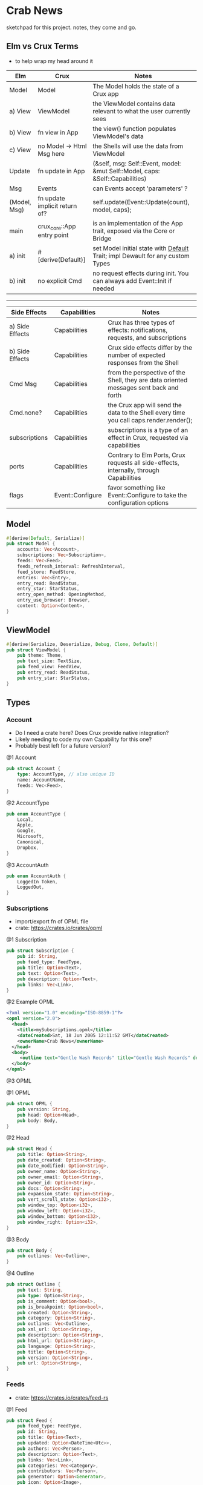 * Crab News
:PROPERTIES:
:CUSTOM_ID: crab-news
:END:
sketchpad for this project. notes, they come and go.

** Elm vs Crux Terms
:PROPERTIES:
:CUSTOM_ID: elm-vs-crux-terms
:END:
- to help wrap my head around it

| Elm          | Crux                          | Notes                                                                         |
|--------------+-------------------------------+-------------------------------------------------------------------------------|
| Model        | Model                         | The Model holds the state of a Crux app                                       |
| a) View      | ViewModel                     | the ViewModel contains data relevant to what the user currently sees          |
| b) View      | fn view in App                | the view() function populates ViewModel's data                                |
| c) View      | no Model -> Html Msg here     | the Shells will use the data from ViewModel                                   |
| Update       | fn update in App              | (&self, msg: Self::Event, model: &mut Self::Model, caps: &Self::Capabilities) |
| Msg          | Events                        | can Events accept 'parameters' ?                                              |
| (Model, Msg) | fn update implicit return of? | self.update(Event::Update(count), model, caps);                               |
| main         | crux_core::App entry point    | is an implementation of the App trait, exposed via the Core or Bridge         |
| a) init      | #[derive(Default)]            | set Model initial state with [[https://doc.rust-lang.org/std/default/trait.Default.html][Default]] Trait; impl Dewault for any custom Types |
| b) init      | no explicit Cmd               | no request effects during init. You can always add Event::Init if  needed     |

-----

| Side Effects    | Capabilities     | Notes                                                                                   |
|-----------------+------------------+-----------------------------------------------------------------------------------------|
| a) Side Effects | Capabilities     | Crux has three types of effects: notifications, requests, and subscriptions             |
| b) Side Effects | Capabilities     | Crux side effects differ by the number of expected responses from the Shell             |
| Cmd Msg         | Capabilities     | from the perspective of the Shell, they are data oriented messages sent back and forth  |
| Cmd.none?       | Capabilities     | the Crux app will send the data to the Shell every time you call caps.render.render();  |
| subscriptions   | Capabilities     | subscriptions is a type of an effect in Crux, requested via capabilities                |
| ports           | Capabilities     | Contrary to Elm Ports, Crux requests all side-effects, internally, through Capabilities |
| flags           | Event::Configure | favor something like Event::Configure to take the configuration options                 |

** Model
:PROPERTIES:
:CUSTOM_ID: model
:END:
#+begin_src rust
#[derive(Default, Serialize)]
pub struct Model {
    accounts: Vec<Account>,
    subscriptions: Vec<Subscription>,
    feeds: Vec<Feed>,
    feeds_refresh_interval: RefreshInterval,
    feed_store: FeedStore,
    entries: Vec<Entry>,
    entry_read: ReadStatus,
    entry_star: StarStatus,
    entry_open_method: OpeningMethod,
    entry_use_browser: Browser,
    content: Option<Content>,
}
#+end_src

** ViewModel
:PROPERTIES:
:CUSTOM_ID: viewmodel
:END:
#+begin_src rust
#[derive(Serialize, Deserialize, Debug, Clone, Default)]
pub struct ViewModel {
    pub theme: Theme,
    pub text_size: TextSize,
    pub feed_view: FeedView,
    pub entry_read: ReadStatus,
    pub entry_star: StarStatus,
}
#+end_src

** Types
:PROPERTIES:
:CUSTOM_ID: types
:END:
*** Account
:PROPERTIES:
:CUSTOM_ID: account
:END:
- Do I need a crate here? Does Crux provide native integration?
- Likely needing to code my own Capability for this one?
- Probably best left for a future version?

@1 Account

#+begin_src rust
pub struct Account {
    type: AccountType, // also unique ID
    name: AccountName,
    feeds: Vec<Feed>,
}
#+end_src

@2 AccountType

#+begin_src rust
pub enum AccountType {
    Local,
    Apple,
    Google,
    Microsoft,
    Canonical,
    Dropbox,
}
#+end_src

@3 AccountAuth

#+begin_src rust
pub enum AccountAuth {
    LoggedIn Token,
    LoggedOut,
}
#+end_src

*** Subscriptions
:PROPERTIES:
:CUSTOM_ID: subscriptions
:END:
- import/export fn of OPML file
- crate: [[https://crates.io/crates/opml]]

@1 Subscription

#+begin_src rust
pub struct Subscription {
    pub id: String,
    pub feed_type: FeedType,
    pub title: Option<Text>,
    pub text: Option<Text>,
    pub description: Option<Text>,
    pub links: Vec<Link>,
}
#+end_src

@2 Example OPML

#+begin_src xml
<?xml version="1.0" encoding="ISO-8859-1"?>
<opml version="2.0">
  <head>
    <title>mySubscriptions.opml</title>
    <dateCreated>Sat, 18 Jun 2005 12:11:52 GMT</dateCreated>
    <ownerName>Crab News</ownerName>
  </head>
  <body>
     <outline text="Gentle Wash Records" title="Gentle Wash Records" description="" type="rss" version="RSS" htmlUrl="https://gentlewashrecords.com/" xmlUrl="https://gentlewashrecords.com/atom.xml"/>
  </body>
</opml>
#+end_src

@3 OPML

@1 OPML

#+begin_src rust
pub struct OPML {
    pub version: String,
    pub head: Option<Head>,
    pub body: Body,
}
#+end_src

@2 Head

#+begin_src rust
pub struct Head {
    pub title: Option<String>,
    pub date_created: Option<String>,
    pub date_modified: Option<String>,
    pub owner_name: Option<String>,
    pub owner_email: Option<String>,
    pub owner_id: Option<String>,
    pub docs: Option<String>,
    pub expansion_state: Option<String>,
    pub vert_scroll_state: Option<i32>,
    pub window_top: Option<i32>,
    pub window_left: Option<i32>,
    pub window_bottom: Option<i32>,
    pub window_right: Option<i32>,
}
#+end_src

@3 Body

#+begin_src rust
pub struct Body {
    pub outlines: Vec<Outline>,
}
#+end_src

@4 Outline

#+begin_src rust
pub struct Outline {
    pub text: String,
    pub type: Option<String>,
    pub is_comment: Option<bool>,
    pub is_breakpoint: Option<bool>,
    pub created: Option<String>,
    pub category: Option<String>,
    pub outlines: Vec<Outline>,
    pub xml_url: Option<String>,
    pub description: Option<String>,
    pub html_url: Option<String>,
    pub language: Option<String>,
    pub title: Option<String>,
    pub version: Option<String>,
    pub url: Option<String>,
}
#+end_src

*** Feeds
:PROPERTIES:
:CUSTOM_ID: feeds
:END:
- crate: [[https://crates.io/crates/feed-rs]]

@1 Feed

#+begin_src rust
pub struct Feed {
    pub feed_type: FeedType,
    pub id: String,
    pub title: Option<Text>,
    pub updated: Option<DateTime<Utc>>,
    pub authors: Vec<Person>,
    pub description: Option<Text>,
    pub links: Vec<Link>,
    pub categories: Vec<Category>,
    pub contributors: Vec<Person>,
    pub generator: Option<Generator>,
    pub icon: Option<Image>,
    pub language: Option<String>,
    pub logo: Option<Image>,
    pub published: Option<DateTime<Utc>>,
    pub rating: Option<MediaRating>,
    pub rights: Option<Text>,
    pub ttl: Option<u32>,
    pub entries: Vec<Entry>,
}
#+end_src

@2 Entry

#+begin_src rust
pub struct Entry {
    pub id: String,
    pub title: Option<Text>,
    pub updated: Option<DateTime<Utc>>,
    pub authors: Vec<Person>,
    pub content: Option<Content>,
    pub links: Vec<Link>,
    pub summary: Option<Text>,
    pub categories: Vec<Category>,
    pub contributors: Vec<Person>,
    pub published: Option<DateTime<Utc>>,
    pub source: Option<String>,
    pub rights: Option<Text>,
    pub media: Vec<MediaObject>,
    pub language: Option<String>,
    pub base: Option<String>,
}
#+end_src

@3 Content

#+begin_src rust
pub struct Content {
    pub body: Option<String>,
    pub content_type: MediaTypeBuf,
    pub length: Option<u64>,
    pub src: Option<Link>,
}
#+end_src

*** RefreshInterval
:PROPERTIES:
:CUSTOM_ID: refreshinterval
:END:
#+begin_src rust
pub enum RefreshInterval {
    MinFifteen,
    MinThirthy,
    HoursOne,
    HoursTwo,
    HoursFour,
    HoursEight,
}
#+end_src

*** OpeningMethod
:PROPERTIES:
:CUSTOM_ID: openingmethod
:END:
#+begin_src rust
pub enum OpeningMethod {
    Background,
    Foreground,
}
#+end_src

*** Browser
:PROPERTIES:
:CUSTOM_ID: browser
:END:
#+begin_src rust
pub enum Browser {
    Default,
    Safari,
    Firefox,
    Brave,
    Chrome,
    Opera,
    Edge,
}
#+end_src

*** Theme
:PROPERTIES:
:CUSTOM_ID: theme
:END:
#+begin_src rust
pub enum Theme {
    System,
    Light,
    Dark,
}
#+end_src

*** TextSize
:PROPERTIES:
:CUSTOM_ID: textsize
:END:
#+begin_src rust
pub enum TextSize {
    Small,
    Medium,
    Large,
    XLarge,
    XXLarge,
}
#+end_src

*** FeedStore
:PROPERTIES:
:CUSTOM_ID: feedstore
:END:
#+begin_src rust
pub enum FeedStore {
    Root,
    Folder,
}
#+end_src

*** FeedView
:PROPERTIES:
:CUSTOM_ID: feedview
:END:
#+begin_src rust
pub enum FeedView {
    Today,
    Unread,
    Starred,
    Folder,
    Feed,
}
#+end_src

*** ReadStatus
:PROPERTIES:
:CUSTOM_ID: readstatus
:END:
#+begin_src rust
pub enum ReadStatus {
    Read,
    Unread,
}
#+end_src

*** StarStatus
:PROPERTIES:
:CUSTOM_ID: starstatus
:END:
#+begin_src rust
pub enum StarStatus {
    Starred,
    Unstarred,
}
#+end_src

** Database
:PROPERTIES:
:CUSTOM_ID: database
:END:
- Almost all data eventually goes into the db. adding as I go.
- crate: [[https://crates.io/crates/surrealdb]]
- embed: [[https://surrealdb.com/docs/surrealdb/embedding/rust]]

** Events
:PROPERTIES:
:CUSTOM_ID: events
:END:
#+begin_src rust
#[derive(Serialize, Deserialize, Clone, Debug, PartialEq, Eq)]
pub enum Event {
    // events from the shell
    SubsImport,
    SubsExport,
    SubsRefresh,
    SetSubsRefreshRate,
    DirAdd Account,
    DirDel Account,
    DirRename Account,
    FeedStore,
    FeedAdd,
    FeedDel,
    FeedMove,
    FeedRename,
    FeedRead,
    FeedUnread,
    FeedStar,
    FeedUnstar,
    EntryOpen Browser Method,
    ...

    // events local to the core
    #[serde(skip)]
    Fetch(crux_http::Result<crux_http::Response<Feed>, Box<dyn Error>>),
    ...
}
#+end_src
